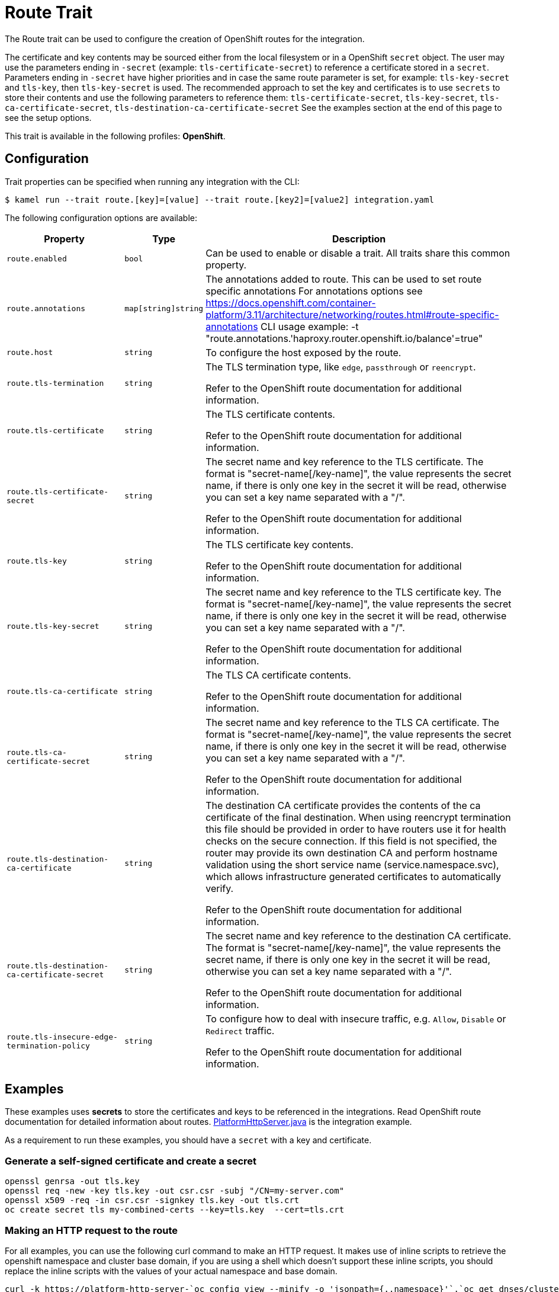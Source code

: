 = Route Trait

// Start of autogenerated code - DO NOT EDIT! (badges)
// End of autogenerated code - DO NOT EDIT! (badges)
// Start of autogenerated code - DO NOT EDIT! (description)
The Route trait can be used to configure the creation of OpenShift routes for the integration.

The certificate and key contents may be sourced either from the local filesystem or in a OpenShift `secret` object.
The user may use the parameters ending in `-secret` (example: `tls-certificate-secret`) to reference a certificate stored in a `secret`.
Parameters ending in `-secret` have higher priorities and in case the same route parameter is set, for example: `tls-key-secret` and `tls-key`,
then `tls-key-secret` is used.
The recommended approach to set the key and certificates is to use `secrets` to store their contents and use the
following parameters to reference them: `tls-certificate-secret`, `tls-key-secret`, `tls-ca-certificate-secret`, `tls-destination-ca-certificate-secret`
See the examples section at the end of this page to see the setup options.


This trait is available in the following profiles: **OpenShift**.

// End of autogenerated code - DO NOT EDIT! (description)
// Start of autogenerated code - DO NOT EDIT! (configuration)
== Configuration

Trait properties can be specified when running any integration with the CLI:
[source,console]
----
$ kamel run --trait route.[key]=[value] --trait route.[key2]=[value2] integration.yaml
----
The following configuration options are available:

[cols="2m,1m,5a"]
|===
|Property | Type | Description

| route.enabled
| bool
| Can be used to enable or disable a trait. All traits share this common property.

| route.annotations
| map[string]string
| The annotations added to route.
This can be used to set route specific annotations
For annotations options see https://docs.openshift.com/container-platform/3.11/architecture/networking/routes.html#route-specific-annotations
CLI usage example: -t "route.annotations.'haproxy.router.openshift.io/balance'=true"

| route.host
| string
| To configure the host exposed by the route.

| route.tls-termination
| string
| The TLS termination type, like `edge`, `passthrough` or `reencrypt`.

Refer to the OpenShift route documentation for additional information.

| route.tls-certificate
| string
| The TLS certificate contents.

Refer to the OpenShift route documentation for additional information.

| route.tls-certificate-secret
| string
| The secret name and key reference to the TLS certificate. The format is "secret-name[/key-name]", the value represents the secret name, if there is only one key in the secret it will be read, otherwise you can set a key name separated with a "/".

Refer to the OpenShift route documentation for additional information.

| route.tls-key
| string
| The TLS certificate key contents.

Refer to the OpenShift route documentation for additional information.

| route.tls-key-secret
| string
| The secret name and key reference to the TLS certificate key. The format is "secret-name[/key-name]", the value represents the secret name, if there is only one key in the secret it will be read, otherwise you can set a key name separated with a "/".

Refer to the OpenShift route documentation for additional information.

| route.tls-ca-certificate
| string
| The TLS CA certificate contents.

Refer to the OpenShift route documentation for additional information.

| route.tls-ca-certificate-secret
| string
| The secret name and key reference to the TLS CA certificate. The format is "secret-name[/key-name]", the value represents the secret name, if there is only one key in the secret it will be read, otherwise you can set a key name separated with a "/".

Refer to the OpenShift route documentation for additional information.

| route.tls-destination-ca-certificate
| string
| The destination CA certificate provides the contents of the ca certificate of the final destination.  When using reencrypt
termination this file should be provided in order to have routers use it for health checks on the secure connection.
If this field is not specified, the router may provide its own destination CA and perform hostname validation using
the short service name (service.namespace.svc), which allows infrastructure generated certificates to automatically
verify.

Refer to the OpenShift route documentation for additional information.

| route.tls-destination-ca-certificate-secret
| string
| The secret name and key reference to the destination CA certificate. The format is "secret-name[/key-name]", the value represents the secret name, if there is only one key in the secret it will be read, otherwise you can set a key name separated with a "/".

Refer to the OpenShift route documentation for additional information.

| route.tls-insecure-edge-termination-policy
| string
| To configure how to deal with insecure traffic, e.g. `Allow`, `Disable` or `Redirect` traffic.

Refer to the OpenShift route documentation for additional information.

|===

// End of autogenerated code - DO NOT EDIT! (configuration)

== Examples

These examples uses *secrets* to store the certificates and keys to be referenced in the integrations. Read OpenShift route documentation for detailed information about routes. https://github.com/apache/camel-k-examples/blob/main/generic-examples/http/PlatformHttpServer.java[PlatformHttpServer.java] is the integration example.

As a requirement to run these examples, you should have a `secret` with a key and certificate.

=== Generate a self-signed certificate and create a secret

[source,console]
openssl genrsa -out tls.key
openssl req -new -key tls.key -out csr.csr -subj "/CN=my-server.com"
openssl x509 -req -in csr.csr -signkey tls.key -out tls.crt
oc create secret tls my-combined-certs --key=tls.key  --cert=tls.crt

=== Making an HTTP request to the route

For all examples, you can use the following curl command to make an HTTP request. It makes use of inline scripts to retrieve the openshift namespace and cluster base domain, if you are using a shell which doesn't support these inline scripts, you should replace the inline scripts with the values of your actual namespace and base domain.

[source,console]
curl -k https://platform-http-server-`oc config view --minify -o 'jsonpath={..namespace}'`.`oc get dnses/cluster -ojsonpath='{.spec.baseDomain}'`/hello?name=Camel-K


* To add an *edge* route using secrets, use the parameters ending in `-secret` to set the secret name which contains the certificate. This route example trait references a secret named `my-combined-certs` which contains two keys named `tls.key` and `tls.crt`.
+
[source,console]
kamel run --dev PlatformHttpServer.java -t route.tls-termination=edge -t route.tls-certificate-secret=my-combined-certs/tls.crt -t route.tls-key-secret=my-combined-certs/tls.key

* To add a *passthrough* route using secrets, the TLS is setup in the integration pod, the keys and certificates should be visible in the running integration pod, to achieve this we are using the `--resource` kamel parameter to mount the secret in the integration pod, then we use some camel quarkus parameters to reference these certificate files in the running pod, they start with `-p quarkus.http.ssl.certificate`. This route example trait references a secret named `my-combined-certs` which contains two keys named `tls.key` and `tls.crt`.
+
[source,console]
kamel run --dev PlatformHttpServer.java --resource secret:my-combined-certs@/etc/ssl/my-combined-certs -p quarkus.http.ssl.certificate.files=/etc/ssl/my-combined-certs/tls.crt -p quarkus.http.ssl.certificate.key-files=/etc/ssl/my-combined-certs/tls.key -t route.tls-termination=passthrough -t container.port=8443

* To add a *reencrypt* route using secrets, the TLS is setup in the integration pod, the keys and certificates should be visible in the running integration pod, to achieve this we are using the `--resource` kamel parameter to mount the secret in the integration pod, then we use some camel quarkus parameters to reference these certificate files in the running pod, they start with `-p quarkus.http.ssl.certificate`. This route example trait references a secret named `my-combined-certs` which contains two keys named `tls.key` and `tls.crt`.
+
[source,console]
kamel run --dev PlatformHttpServer.java --resource secret:my-combined-certs@/etc/ssl/my-combined-certs  -p quarkus.http.ssl.certificate.files=/etc/ssl/my-combined-certs/tls.crt -p quarkus.http.ssl.certificate.key-files=/etc/ssl/my-combined-certs/tls.key -t route.tls-termination=reencrypt -t route.tls-destination-ca-certificate-secret=my-combined-certs/tls.crt -t route.tls-certificate-secret=my-combined-certs/tls.crt -t route.tls-key-secret=my-combined-certs/tls.key -t container.port=8443

* To add a *reencrypt* route using a specific certificate from a secret for the route and https://docs.openshift.com/container-platform/4.8/security/certificates/service-serving-certificate.html#add-service-certificate_service-serving-certificate[OpenShift service serving certificates] for the integration endpoint. This way the OpenShift service serving certificates is set up only in the integration pod. The keys and certificates should be visible in the running integration pod, to achieve this we are using the `--resource` kamel parameter to mount the secret in the integration pod, then we use some camel quarkus parameters to reference these certificate files in the running pod, they start with `-p quarkus.http.ssl.certificate`. This route example trait references a secret named `my-combined-certs` which contains two keys named `tls.key` and `tls.crt`.
+
[source,console]
kamel run --dev PlatformHttpServer.java --resource secret:cert-from-openshift@/etc/ssl/cert-from-openshift  -p quarkus.http.ssl.certificate.files=/etc/ssl/cert-from-openshift/tls.crt -p quarkus.http.ssl.certificate.key-files=/etc/ssl/cert-from-openshift/tls.key -t route.tls-termination=reencrypt -t route.tls-certificate-secret=my-combined-certs/tls.crt -t route.tls-key-secret=my-combined-certs/tls.key -t container.port=8443
+
Then you should annotate the integration service to inject the OpenShift service serving certificates
+
[source,console]
oc annotate service platform-http-server service.beta.openshift.io/serving-cert-secret-name=cert-from-openshift

* To add an *edge* route using a certificate and a private key provided from your local filesystem. This example uses inline scripts to read the certificate and private key file contents, then remove all new line characters, (this is required to set the certificate as parameter's values), so the values are in a single line.
+
[source,console]
kamel run PlatformHttpServer.java --dev -t route.tls-termination=edge -t route.tls-certificate="$(cat tls.crt|awk 'NF {sub(/\r/, ""); printf "%s\\n",$0;}')" -t route.tls-key="$(cat tls.key|awk 'NF {sub(/\r/, ""); printf "%s\\n",$0;}')"
